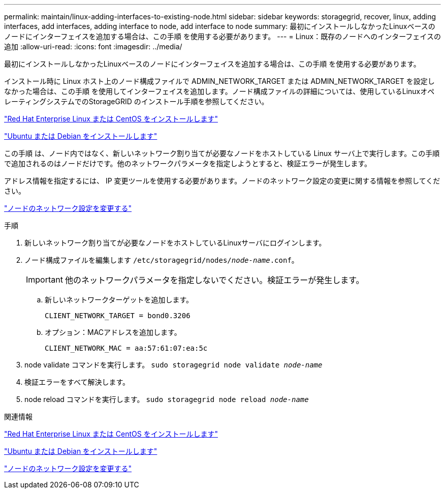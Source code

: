 ---
permalink: maintain/linux-adding-interfaces-to-existing-node.html 
sidebar: sidebar 
keywords: storagegrid, recover, linux, adding interfaces, add interfaces, adding interface to node, add interface to node 
summary: 最初にインストールしなかったLinuxベースのノードにインターフェイスを追加する場合は、この手順 を使用する必要があります。 
---
= Linux：既存のノードへのインターフェイスの追加
:allow-uri-read: 
:icons: font
:imagesdir: ../media/


[role="lead"]
最初にインストールしなかったLinuxベースのノードにインターフェイスを追加する場合は、この手順 を使用する必要があります。

インストール時に Linux ホスト上のノード構成ファイルで ADMIN_NETWORK_TARGET または ADMIN_NETWORK_TARGET を設定しなかった場合は、この手順 を使用してインターフェイスを追加します。ノード構成ファイルの詳細については、使用しているLinuxオペレーティングシステムでのStorageGRID のインストール手順を参照してください。

link:../rhel/index.html["Red Hat Enterprise Linux または CentOS をインストールします"]

link:../ubuntu/index.html["Ubuntu または Debian をインストールします"]

この手順 は、ノード内ではなく、新しいネットワーク割り当てが必要なノードをホストしている Linux サーバ上で実行します。この手順 で追加されるのはノードだけです。他のネットワークパラメータを指定しようとすると、検証エラーが発生します。

アドレス情報を指定するには、 IP 変更ツールを使用する必要があります。ノードのネットワーク設定の変更に関する情報を参照してください。

link:changing-nodes-network-configuration.html["ノードのネットワーク設定を変更する"]

.手順
. 新しいネットワーク割り当てが必要なノードをホストしているLinuxサーバにログインします。
. ノード構成ファイルを編集します `/etc/storagegrid/nodes/_node-name_.conf`。
+

IMPORTANT: 他のネットワークパラメータを指定しないでください。検証エラーが発生します。

+
.. 新しいネットワークターゲットを追加します。
+
[listing]
----
CLIENT_NETWORK_TARGET = bond0.3206
----
.. オプション：MACアドレスを追加します。
+
[listing]
----
CLIENT_NETWORK_MAC = aa:57:61:07:ea:5c
----


. node validate コマンドを実行します。 `sudo storagegrid node validate _node-name_`
. 検証エラーをすべて解決します。
. node reload コマンドを実行します。 `sudo storagegrid node reload _node-name_`


.関連情報
link:../rhel/index.html["Red Hat Enterprise Linux または CentOS をインストールします"]

link:../ubuntu/index.html["Ubuntu または Debian をインストールします"]

link:changing-nodes-network-configuration.html["ノードのネットワーク設定を変更する"]
